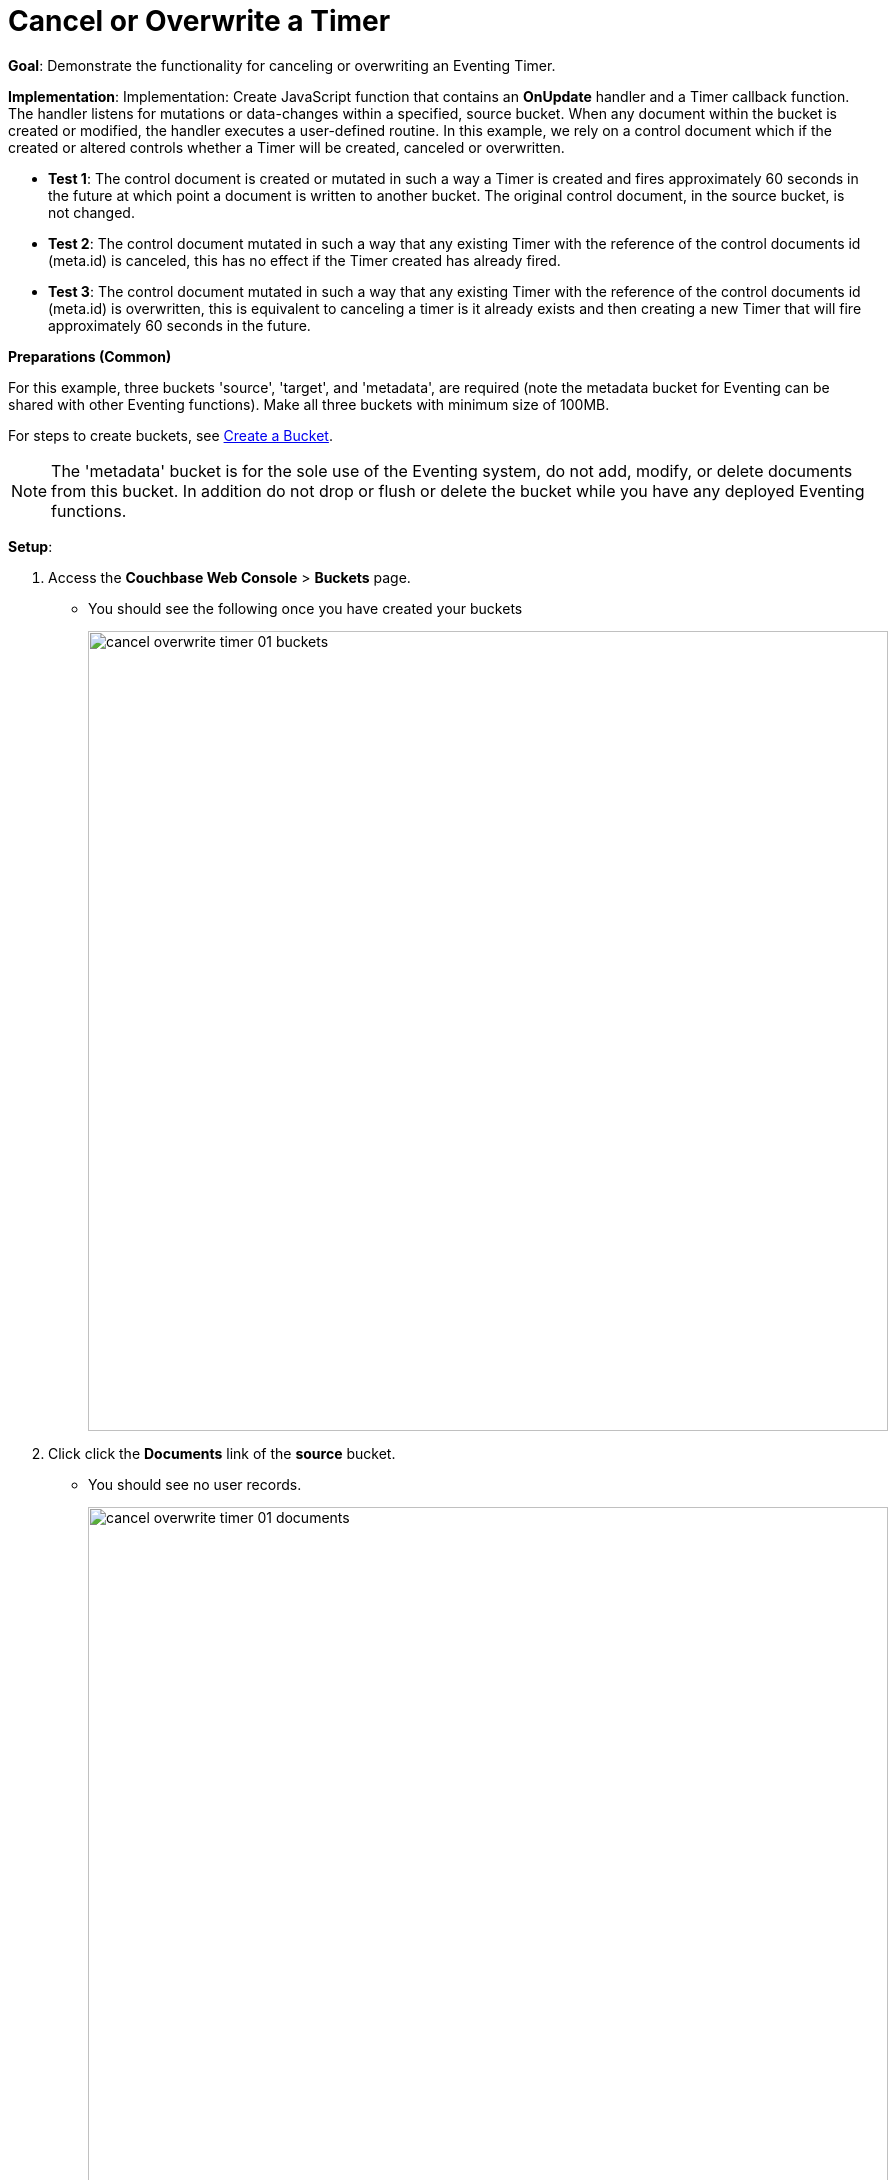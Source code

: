 = Cancel or Overwrite a Timer
:page-edition: Enterprise Edition

*Goal*: Demonstrate the functionality for canceling or overwriting an Eventing Timer.

*Implementation*: Implementation: Create JavaScript function that contains an *OnUpdate* handler and a Timer callback function. The handler listens for mutations or data-changes within a specified, source bucket. When any document within the bucket is created or modified, the handler executes a user-defined routine. In this example, we rely on a control document which if the created or altered controls whether a Timer will be created, canceled or overwritten.

** *Test 1*: The control document is created or mutated in such a way a Timer is created and fires approximately 60 seconds in the future at which point a document is written to another bucket. The original control document, in the source bucket, is not changed.

** *Test 2*: The control document mutated in such a way that any existing Timer with the reference of the control documents id (meta.id) is canceled, this has no effect if the Timer created has already fired.

** *Test 3*: The control document mutated in such a way that any existing Timer with the reference of the control documents id (meta.id) is overwritten, this is equivalent to canceling a timer is it already exists and then creating a new Timer that will fire approximately 60 seconds in the future.

*Preparations (Common)*

For this example, three buckets 'source', 'target', and 'metadata', are required (note the metadata bucket for Eventing can be shared with other Eventing functions). Make all three buckets with minimum size of 100MB.

For steps to create buckets, see xref:manage:manage-buckets/create-bucket.adoc[Create a Bucket].

NOTE: The 'metadata' bucket is for the sole use of the Eventing system, do not add, modify, or delete documents from this bucket. In addition do not drop or flush or delete the bucket while you have any deployed Eventing functions.

*Setup*:

. Access the *Couchbase Web Console* > *Buckets* page.
** You should see the following once you have created your buckets
+
image::cancel_overwrite_timer_01_buckets.png[,800]

. Click click the *Documents* link of the *source* bucket.
** You should see no user records.
+
image::cancel_overwrite_timer_01_documents.png[,800]
+
** Click *Add Document* in the upper right banner
** In the *Add Document* dialog, specify the name *type_of_interest::1* as the *New Document ID*
+
image::cancel_overwrite_timer_01_add_document.png[,350]
+
** Click *Save*.
** In the *Edit Document* dialog, the following text is displayed:
+
----
{
"click": "to edit",
"with JSON": "there are no reserved field names"
}
----
** Replace the above text with the following JSON document via a cut-n-paste
+
----
{
  "type": "type_of_interest",
  "id": 1,
  "needed_condition": false,
  "cancel_timer": false,
  "overwrite_timer": false,
  "a_number": 1
}
----
+
image::cancel_overwrite_timer_01_docdata.png[,484]
+
** Click *Save*.

. From the *Couchbase Web Console* > *Eventing* page, click *ADD FUNCTION*, to add a new Function.
The *ADD FUNCTION* dialog appears.
. In the *ADD FUNCTION* dialog, for individual Function elements provide the below information:
 ** For the *Source Bucket* drop-down, select *source*.
 ** For the *Metadata Bucket* drop-down, select *metadata*.
 ** Enter *cancel_overwrite_timer* as the name of the Function you are creating in the *Function Name* text-box.
 ** [Optional Step] Enter text *Explore creating, canceling, and overwriting timers*, in the *Description* text-box.
  ** For the *Settings* option, use the default values.
 ** For the *Bindings* option, add just one bindings.
 *** For the binding, select the "bucket alias", specify *tgt_bkt* as the "alias name" of the bucket, and select *target* as the associated bucket, and select "read and write".
 ** After configuring your settings your screen should look like:
+
image::cancel_overwrite_timer_01_settings.png[,484]
. After providing all the required information in the *ADD FUNCTION* dialog, click *Next: Add Code*.
The *cancel_overwrite_timer* dialog appears.
** The *cancel_overwrite_timer* dialog initially contains a placeholder code block.
You will substitute your actual *cancel_overwrite_timer* code in this block.
+
image::cancel_overwrite_timer_02_editor_with_default.png[,100%]
** Copy the following Function, and paste it in the placeholder code block of *cancel_overwrite_timer* dialog.
+
[source,javascript]
----
function DocTimerCallback(context) {
   log('From DocTimerCallback: timer fired', context);

   // Create a new document as per our received context in another bucket
   tgt_bkt[context.docId] = context; // upsert the context as our new doc
}

function OnUpdate(doc,meta) {
   // You would typically filter to mutations of interest 
   if (doc.type != 'type_of_interest') return;
   
   // You would typically look at some key conditions to decide what to do
   if (doc.needed_condition === true && doc.cancel_timer === false) {
       if (doc.overwrite_timer === true) {
         log('From OnUpdate: overwriting timer with same reference', meta.id);
       } else {
         log('From OnUpdate: creating timer', meta.id);  
       }
       // Create a timestamp 60 seconds from now
       var oneMinuteFromNow = new Date(); // Get current time & add 60 sec. to it.
       oneMinuteFromNow.setSeconds(oneMinuteFromNow.getSeconds() + 60);
   
       // Create a document to use as out for our context
       var context = {docId : meta.id, random_text : "arbitrary text", "tmr_time_to_fire": oneMinuteFromNow};
       createTimer(DocTimerCallback, oneMinuteFromNow, meta.id, context);
    }
    if (doc.cancel_timer === true && doc.overwrite_timer === false) {
       // Cancel an existing timer (if it is active) by reference meta.id
       if (cancelTimer(DocTimerCallback, meta.id)) {
           log('From OnUpdate: cancel request, timer was canceled',meta.id);
       } else {
           log('From OnUpdate: cancel request, no such timer may have fired',meta.id);
       }
    }
    if (doc.cancel_timer === true && doc.overwrite_timer === true) {
        log('From OnUpdate: both cancel and overwrite, will ignore',meta.id);
    }
}
----
+
After pasting, the screen appears as displayed below:
+
image::cancel_overwrite_timer_03_editor_with_code.png[,100%]
** Click *Save*.
** To return to the Eventing screen, click the '*< back to Eventing*' link (below the editor) or click *Eventing* tab.

. The *OnUpdate* routine specifies that when a change occurs to data within the bucket, actions will be processed according to the field within the document.  First we ignore all documents that do not have a doc.type of "type_of_interest" this is the control document.  Next we use the field as "needed_condition", "cancel_timer", and "overwrite_timer" to determine which action we take.  

* If "needed_condition" is true and both "cancel_timer", and "overwrite_timer" are false we will create a Timer that will fire approximately 60 seconds in the future.
* If "needed_condition" is true and "cancel_timer" is true we will cancel the existing Timer.
* If "needed_condition" is true and "overwrite_timer" is true we will overwrite the existing Timer with a new one (assuming that our Timer is still active) which will fire approximately 60 seconds in the future.
* If both "cancel_timer" and "overwrite_timer" are true it is considered an error and no action is taken.
* In the event a Timer created by this Function fires the callback *DocTimerCallback* executes and will write a new document with the same KEY (as the "source" bucket) into the "destination" bucket.

. From the *Eventing* screen, click *Deploy*.
** In the *Confirm Deploy Function* dialog, select *Everything from the Feed boundary* option.
** Click *Deploy Function*.

. The Eventing function is deployed and starts running within a few seconds. From this point, the defined Function is executed on all existing documents and will also more importantly it will also run on subsequent mutations.


== *Test 1: Create a Timer and allow the Timer to Fire:*

. Access the *Couchbase Web Console* > *Buckets* page and click the *Documents* link of the *source* bucket.
** Edit the control document type_of_interest::1 it should look like:
+
----
{
  "type": "type_of_interest",
  "id": 1,
  "needed_condition": false,
  "cancel_timer": false,
  "overwrite_timer": false,
  "a_number": 1
}
----
+
Now change "needed_condition" to true to create a mutation, then Click *Save*.  This will create a mutation and then the Function will generate a Timer.  The control document is now:
+
----
{
  "type": "type_of_interest",
  "id": 1,
  "needed_condition": true,
  "cancel_timer": false,
  "overwrite_timer": false,
  "a_number": 1
}
----

. Access the *Couchbase Web Console* > *Eventing* page and click on the Function *cancel_overwrite_timer* then Click the "Log" link for Deployed Function *cancel_overwrite_timer* to view the activity.  
** Here we see from the Application log that we created a timer.
+
----
2020-08-03T12:46:02.941-07:00 [INFO] "From OnUpdate: creating timer" "type_of_interest::1"
----
+
image::cancel_overwrite_timer_04_log_active1.png[,500,align=left]

. Wait about 80 seconds and click the "Log" link for Deployed Function *cancel_overwrite_timer* to view the activity.  
** Here we see the timer fired and executed the callback *DocTimerCallback* near our scheduled time.
+
----
2020-08-03T12:47:03.925-07:00 [INFO] "From DocTimerCallback: timer fired" {"docId":"type_of_interest::1","random_text":"arbitrary text","tmr_time_to_fire":"2020-08-03T19:47:02.941Z"}
----
+
image::cancel_overwrite_timer_04_log_fired1.png[,800,align=left]

. Now check the results of the callback, access the *Couchbase Web Console* > *Buckets* page and click the *Documents* link of the *target* bucket.
** Edit the new document type_of_interest::1 and you will see the data written by the Timer's callback:
+
----
{
  "docId": "type_of_interest::1",
  "random_text": "arbitrary text",
  "tmr_time_to_fire": "2020-08-03T19:47:02.941Z"
}
----
** Click *Cancel* to close the editor.

. Now Click the trash can icon and delete out document and Click *Continue* to confirm the deletion.


== *Test 2: Create a Timer then Cancel the Timer:*

. Access the *Couchbase Web Console* > *Buckets* page and click the *Documents* link of the *source* bucket.
** Edit the control document type_of_interest::1 it should look like:
+
----
{
  "type": "type_of_interest",
  "id": 1,
  "needed_condition": true,
  "cancel_timer": false,
  "overwrite_timer": false,
  "a_number": 1
}
----
+
Now change "a_number" to 2 to create a mutation, then Click *Save*.  The control document is now:
+
----
{
  "type": "type_of_interest",
  "id": 1,
  "needed_condition": true,
  "cancel_timer": false,
  "overwrite_timer": false,
  "a_number": 2
}
----

. Access the *Couchbase Web Console* > *Eventing* page and click on the Function *cancel_overwrite_timer* then Click the "Log" link for Deployed Function *cancel_overwrite_timer* to view the activity.  Here we see from the Application log that we once again created a timer.
+
----
2020-08-03T12:50:40.441-07:00 [INFO] "From OnUpdate: creating timer" "type_of_interest::1"
----

. Access the *Couchbase Web Console* > *Buckets* page and click the *Documents* link of the *source* bucket.
** Edit the control document type_of_interest::1 it should look like:
+
----
{
  "type": "type_of_interest",
  "id": 1,
  "needed_condition": true,
  "cancel_timer": false,
  "overwrite_timer": false,
  "a_number": 2
}
----
+
Now change "cancel_timer" to true to create a mutation, then Click *Save*.  The control document is now:
+
----
{
  "type": "type_of_interest",
  "id": 1,
  "needed_condition": true,
  "cancel_timer": true,
  "overwrite_timer": false,
  "a_number": 2
}
----

. Access the *Couchbase Web Console* > *Eventing* page and click on the Function *cancel_overwrite_timer* then Click the "Log" link for Deployed Function *cancel_overwrite_timer* to view the activity.  
** Here we see from the Application log the timer was canceled and will never fire.
+
----
2020-08-03T12:51:16.841-07:00 [INFO] "From OnUpdate: cancel request, timer was canceled" "type_of_interest::1"
----

== *Test 3: Create a Timer then Overwrite the Timer:*

. Access the *Couchbase Web Console* > *Buckets* page and click the *Documents* link of the *source* bucket.
** Edit the control document type_of_interest::1 it should look like:
+
----
{
  "type": "type_of_interest",
  "id": 1,
  "needed_condition": false,
  "cancel_timer": true,
  "overwrite_timer": false,
  "a_number": 2
}
----
+
Now change "cancel_timer" to false to create a mutation, then Click *Save*.  This will create a mutation and then the Function will generate a Timer.  The control document is now:
+
----
{
  "type": "type_of_interest",
  "id": 1,
  "needed_condition": true,
  "cancel_timer": false,
  "overwrite_timer": false,
  "a_number": 2
}
----

. Access the *Couchbase Web Console* > *Eventing* page and click on the Function *cancel_overwrite_timer* then Click the "Log" link for Deployed Function *cancel_overwrite_timer* to view the activity.  
** Here we see from the Application log that we created a timer.
+
----
2020-08-03T12:52:18.641-07:00 [INFO] "From OnUpdate: creating timer" "type_of_interest::1"
----

. Access the *Couchbase Web Console* > *Buckets* page and click the *Documents* link of the *source* bucket.
** Edit the control document type_of_interest::1 it should look like:
+
----
{
  "type": "type_of_interest",
  "id": 1,
  "needed_condition": true,
  "cancel_timer": false,
  "overwrite_timer": false,
  "a_number": 2
}
----
+
Now change "overwrite_timer" to true to create a mutation, then Click *Save*.  The control document is now:
+
----
{
  "type": "type_of_interest",
  "id": 1,
  "needed_condition": true,
  "cancel_timer": false,
  "overwrite_timer": true,
  "a_number": 2
}
----

. Access the *Couchbase Web Console* > *Eventing* page and click on the Function *cancel_overwrite_timer* then Click the "Log" link for Deployed Function *cancel_overwrite_timer* to view the activity.  
** Here we see from the Application log the timer was overwritten and will fire at a later time.
+
----
2020-08-03T12:52:50.441-07:00 [INFO] "From OnUpdate: overwriting timer with same reference" "type_of_interest::1"
----

. [Optional] mutate the document several times by changing "a_number" this will overwrite the timer multiple times.

. Wait about 80 seconds and click the "Log" link for Deployed Function *cancel_overwrite_timer* to view the activity.  
** Here we see the timer fired and executed the callback *DocTimerCallback* near our scheduled time.
+
----
2020-08-03T12:53:56.925-07:00 [INFO] "From DocTimerCallback: timer fired" {"docId":"type_of_interest::1","random_text":"arbitrary text","tmr_time_to_fire":"2020-08-03T19:53:50.441Z"}
----

. Now check the results of the callback, access the *Couchbase Web Console* > *Buckets* page and click the *Documents* link of the *target* bucket.
** Edit the new document type_of_interest::1 and you will see the data written by the Timer's callback:
+
----
{
  "docId": "type_of_interest::1",
  "random_text": "arbitrary text",
  "tmr_time_to_fire": "2020-08-03T19:53:50.441Z"
}
----
** Click *Cancel* to close the editor.

. Now Click the trash can icon and delete out document and Click *Continue* to confirm the deletion.

*Cleanup*:

Cleanup, go to the Eventing portion of the UI and undeploy the Function *cancel_overwrite_timer*, this will remove the 2048 documents for each function from the 'metadata' bucket (in the Bucket view of the UI). Remember you may only delete the 'metadata' bucket if there are no deployed Eventing functions.
